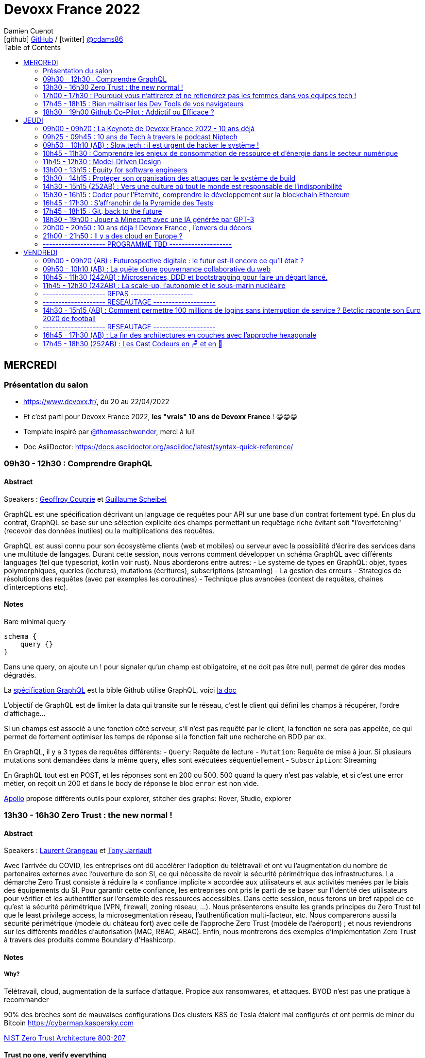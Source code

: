 = Devoxx France 2022
Damien Cuenot <icon:github[] https://github.com/dcuenot/[GitHub] / icon:twitter[role="aqua"] https://twitter.com/cdams86[@cdams86]>
// Handling GitHub admonition blocks icons
ifndef::env-github[:icons: font]
ifdef::env-github[]
:status:
:outfilesuffix: .adoc
:caution-caption: :fire:
:important-caption: :exclamation:
:note-caption: :paperclip:
:tip-caption: :bulb:
:warning-caption: :warning:
endif::[]
:imagesdir: ./images
:source-highlighter: highlightjs
:highlightjs-languages: asciidoc
// We must enable experimental attribute to display Keyboard, button, and menu macros
:experimental:
// Next 2 ones are to handle line breaks in some particular elements (list, footnotes, etc.)
:lb: pass:[<br> +]
:sb: pass:[<br>]
// check https://github.com/Ardemius/personal-wiki/wiki/AsciiDoctor-tips for tips on table of content in GitHub
:toc: macro
:toclevels: 2
// To number the sections of the table of contents
//:sectnums:
// Add an anchor with hyperlink before the section title
:sectanchors:
// To turn off figure caption labels and numbers
:figure-caption!:
// Same for examples
//:example-caption!:
// To turn off ALL captions
// :caption:

toc::[]

== MERCREDI

=== Présentation du salon

* https://www.devoxx.fr/, du 20 au 22/04/2022
* Et c'est parti pour Devoxx France 2022, *les "vrais" 10 ans de Devoxx France* ! 😁😁😁
* Template inspiré par https://twitter.com/thomasschwender[@thomasschwender], merci à lui!
* Doc AsiiDoctor: https://docs.asciidoctor.org/asciidoc/latest/syntax-quick-reference/

=== 09h30 - 12h30 : Comprendre GraphQL

==== Abstract

.Speakers : https://cfp.devoxx.fr/2022/speaker/geoffroy_couprie[Geoffroy Couprie] et https://cfp.devoxx.fr/2022/speaker/guillaume_scheibel[Guillaume Scheibel]
--
GraphQL est une spécification décrivant un language de requêtes pour API sur une base d'un contrat fortement typé. En plus du contrat, GraphQL se base sur une sélection explicite des champs permettant un requêtage riche évitant soit "l'overfetching" (recevoir des données inutiles) ou la multiplications des requêtes.

GraphQL est aussi connu pour son écosystème clients (web et mobiles) ou serveur avec la possibilité d'écrire des services dans une multitude de langages. Durant cette session, nous verrons comment développer un schéma GraphQL avec différents languages (tel que typescript, kotlin voir rust). Nous aborderons entre autres:
- Le système de types en GraphQL: objet, types polymorphiques, queries (lectures), mutations (écritures), subscriptions (streaming)
- La gestion des erreurs
- Strategies de résolutions des requêtes (avec par exemples les coroutines)
- Technique plus avancées (context de requêtes, chaines d'interceptions etc).
--

==== Notes

Bare minimal query
```
schema {
    query {}
}
```

Dans une query, on ajoute un ! pour signaler qu'un champ est obligatoire, et ne doit pas être null, permet de gérer des modes dégradés.

La https://spec.graphql.org/June2018/[spécification GraphQL] est la bible
Github utilise GraphQL, voici https://docs.github.com/en/graphql/overview/explorer[la doc]

L'objectif de GraphQL est de limiter la data qui transite sur le réseau, c'est le client qui défini les champs à récupérer, l'ordre d'affichage...

Si un champs est associé à une fonction côté serveur, s'il n'est pas requêté par le client, la fonction ne sera pas appelée, ce qui permet de fortement optimiser les temps de réponse si la fonction fait une recherche en BDD par ex.

En GraphQL, il y a 3 types de requêtes différents:
- `Query`: Requête de lecture
- `Mutation`: Requête de mise à jour. Si plusieurs mutations sont demandées dans la même query, elles sont exécutées séquentiellement
- `Subscription`: Streaming

En GraphQL tout est en POST, et les réponses sont en 200 ou 500. 500 quand la query n'est pas valable, et si c'est une error métier, on reçoit un 200 et dans le body de réponse le bloc `error` est non vide.

https://www.apollographql.com[Apollo] propose différents outils pour explorer, stitcher des graphs: Rover, Studio, explorer

=== 13h30 - 16h30 Zero Trust : the new normal !

==== Abstract

.Speakers : https://cfp.devoxx.fr/2022/speaker/laurent_grangeau[Laurent Grangeau] et https://cfp.devoxx.fr/2022/speaker/tony_jarriault[Tony Jarriault]
--
Avec l'arrivée du COVID, les entreprises ont dû accélérer l'adoption du télétravail et ont vu l'augmentation du nombre de partenaires externes avec l'ouverture de son SI, ce qui nécessite de revoir la sécurité périmétrique des infrastructures. La démarche Zero Trust consiste à réduire la « confiance implicite » accordée aux utilisateurs et aux activités menées par le biais des équipements du SI. Pour garantir cette confiance, les entreprises ont pris le parti de se baser sur l'identité des utilisateurs pour vérifier et les authentifier sur l'ensemble des ressources accessibles. Dans cette session, nous ferons un bref rappel de ce qu'est la sécurité périmétrique (VPN, firewall, zoning réseau, …). Nous présenterons ensuite les grands principes du Zero Trust tel que le least privilege access, la microsegmentation réseau, l'authentification multi-facteur, etc. Nous comparerons aussi la sécurité périmétrique (modèle du château fort) avec celle de l'approche Zero Trust (modèle de l'aéroport) ; et nous reviendrons sur les différents modèles d'autorisation (MAC, RBAC, ABAC). Enfin, nous montrerons des exemples d'implémentation Zero Trust à travers des produits comme Boundary d'Hashicorp.
--

==== Notes

===== Why?
Télétravail, cloud, augmentation de la surface d'attaque. Propice aux ransomwares, et attaques.
BYOD n'est pas une pratique à recommander

90% des brèches sont de mauvaises configurations
Des clusters K8S de Tesla étaient mal configurés et ont permis de miner du Bitcoin
https://cybermap.kaspersky.com

https://nvlpubs.nist.gov/nistpubs/SpecialPublications/NIST.SP.800-207.pdf[NIST Zero Trust Architecture 800-207]

==== Trust no one, verify everything
* Identity
* Perimeter
* Network
* Application
* Data
* Observability

https://orangecyberdefense.com/fr/insights/blog/detection/soc-siem-xdr-mdr-edr-quelles-differences/[SIEM, XDR]

_La confiance n'exclut pas le contrôle_ - Lénine


==== Architecture
* Contrôler l'identité
    - MFA
    - Qui je suis
    - Ce que je sais
    - Ce que je possède

* Contrôler les devices
    - MDM
    - Forcer à avoir des devices à jour

Défense périmétrique ne suffit clairement plus. https://www.clever-cloud.com/blog/guests/2015/06/16/the-end-of-the-fortress-metaphor/[The End of the Fortress Metaphor]

==== Model d'authorisation
* ACL (Access Control List) une personne peut agir sur un object
* DAC (Discretionary Access Control) une personne peut agir sur un objet et peut donner cette permission à d'autres
* MAC (Mandatory Access Control) - SELinux - une personne peut agir sur un object, et l'object peut vérifier qu'une personne peut agir sur lui
* RBAC (Role Based Access Control) - une personne à un rôle, et par rapport à ce rôle on définit les permissions sur un object
* ABAC (Attribute Based Access Control) - XACML - une personne peut accéder à un attribut dans un environnement (un contexte)

===== Modèle aéroport
Modèle de sécurité avec des zones public, privée, duty free, tarmac... qui est bien plus clair que le modèle chateau fort.



=== 17h00 - 17h30 : Pourquoi vous n'attirerez et ne retiendrez pas les femmes dans vos équipes tech !

==== Abstract

.Speaker : https://cfp.devoxx.fr/2022/speaker/marcy_ericka_charollois[Marcy Ericka Charollois]
--
Les femmes sont sous-représentées dans le domaine du numérique. Elles représentent à ce jour uniquement 30% des salariés, tous métiers confondus.

Que s´est-il passé dans ce secteur professionnel pourtant dominé par la gente feminine lors de sa génèse ? Les femmes ne se sentiraient-elles plus ou pas à leurs places ?

Pourtant, les femmes communiquent. Hélas, bien souvent, on ne les écoute pas. Résultat ? Migration vers des métiers corollaires, brown-out, désincarnation dans l'équipe, démission, création de la FemTech et de safe places comme lieux d'expression communautaire.

Alors, si vous voulez favoriser la mixité et que vous avez saisi que la cause des femmes dans la tech est une brèche pour résoudre, en plus, la problématique de la diversité et de l'inclusion, venez découvrir comment améliorer vos pratiques !
--

==== Notes

TO BE COMPLETED

=== 17h45 - 18h15 : Bien maîtriser les Dev Tools de vos navigateurs

==== Abstract

.Speaker : https://cfp.devoxx.fr/2022/speaker/romain_linsolas[Romain Linsolas]
----
Développer avec efficacité, c'est non seulement choisir les bons outils, mais surtout bien savoir les utiliser. Pour le développement web, si l'éditeur reste l'outil principal, le navigateur est lui aussi un élément primordial.

La grande majorité des développeurs et développeuses web est familière avec les fonctionnalités de base des Dev Tools intégrés aux navigateurs. Pourtant dans les faits, il s'avère que beaucoup d'entre eux n'utilisent qu'une petite partie de leurs capacités, et même ignorent bon nombre des fonctionnalités offertes par ces outils.

Dans ce Tools In Action, au travers de différentes démonstrations, nous allons voir les possibilités avancées offertes par ces outils : comment détecter et analyser les problèmes de performances, comment simuler d'autres environnements ou contextes (latences réseaux, problèmes d'accessibilité, etc.) ou encore découvrir des fonctions très intéressantes pour améliorer ses développements.

Nous nous focaliserons en grande partie sur les Dev Tools de Chrome, mais nous évoquerons aussi les différences avec ceux des principaux navigateurs concurrents.
----

==== Notes

TO BE COMPLETED

=== 18h30 - 19h00 Github Co-Pilot : Addictif ou Efficace ?

==== Abstract

.Speaker : https://cfp.devoxx.fr/2022/speaker/johan_jublanc[Johan Jublanc] et https://cfp.devoxx.fr/2022/speaker/simon_provost[Simon Provost]
----
Au cours de cette conversation, nous partagerons notre retour d'expérience sur l'utilisation d'un outil de pair programming intelligent (AI pair programmer) : GitHub Copilot. Nous examinerons comment l'utiliser, les avantages qu'il procure et les limites que nous avons identifiées. Nous tenterons ainsi de donner des éléments pour déterminer si ce plugin tient bien la promesse d'aider les développeurs à écrire du code plus rapidement et avec moins de travail.

Nous commencerons par une micro-session de "live-coding" en direct pour suivre les suggestions en temps réel et comparer ce qui est proposé d'un utilisateur à l'autre. Nous verrons ensuite les points forts et les questions qui se posent lors de l'utilisation de l'outil. Enfin, nous terminerons par une courte discussion sur comment GitHub Copilot fait évoluer la manière dont les développeurs documentent leur code.
----

==== Notes

TO BE COMPLETED

== JEUDI

=== 09h00 - 09h20 : La Keynote de Devoxx France 2022 - 10 ans déjà

==== Abstract

.Speakers : https://cfp.devoxx.fr/2022/speaker/nicolas_martignole[Nicolas Martignole], https://cfp.devoxx.fr/2022/speaker/antonio_goncalves[Antonio Goncalves], https://cfp.devoxx.fr/2022/speaker/zouheir_cadi[Zouheir Cadi]

--
Devoxx France a été créé en 2012, après 4 années d'aventure avec le Paris JUG. C'est le moment de venir partager avec nous quelques souvenirs, de revenir sur ces 10 dernières années.
--

==== Notes

TO BE COMPLETED

=== 09h25 - 09h45 : 10 ans de Tech à travers le podcast Niptech

==== Abstract

.Speakers : https://cfp.devoxx.fr/2022/speaker/benoit_curdy[Benoit Curdy], https://cfp.devoxx.fr/2022/speaker/michael_monney[Michael Monney], https://cfp.devoxx.fr/2022/speaker/baptiste_freydt[Baptiste Freydt]

--
Une keynote pour passer en revue les innovations qui ont secoué la tech depuis la naissance de Devoxx FR il y a dix ans. À travers les expériences du podcast Niptech et de sa communauté, nous partagerons des leçons apprises à la dure dans le but de nous aider à préparer ces dix prochaines années.
--

==== Notes

TO BE COMPLETED

=== 09h50 - 10h10 (AB) : Slow.tech : il est urgent de hacker le système !

==== Abstract

.Speaker : https://cfp.devoxx.fr/2022/speaker/frederic_bordage[Frédéric Bordage]
--
Selon le GIEC, il nous reste 3 ans pour léguer un monde « vivable » à nos enfants. Sacré challenge ! Alors comment agir vite et fort dans notre univers numérique ? Une seule solution : sortir du cadre et hacker le système. C'est que propose la démarche slow.tech. En associant low et high tech, elle permet de diviser par un facteur 4 à 10 nos impacts numériques. De l'usage ingénieux d'un smartphone pour remplacer un cabinet d'ophtalmologie en passant par l'association d'un chien et d'une IA pour détecter un cancer, les écoconcepteurs de la slow.tech détournent les codes et les patterns habituels pour faire mieux avec moins. Prêt.e à emprunter cette « voie du milieu » ? Le hacker qui est en toi doit se réveiller !
--

=== 10h45 - 11h30 : Comprendre les enjeux de consommation de ressource et d'énergie dans le secteur numérique

==== Abstract

.Speakers : https://cfp.devoxx.fr/2022/speaker/quentin_adam[Quentin Adam], https://cfp.devoxx.fr/2022/speaker/pierre_beyssac[Pierre Beyssac]
--
L'enjeu de la transition écologique de toutes les activités humaine est également appelé à se généraliser au numérique, et comme les outils informatiques sont symbole de la modernité, une exigence d'exemplarité leur sont souvent demandée, voire même imposée par le biais de rapports “RSE” (obligatoire dans certaines conditions) par exemple. Il appartient donc aujourd'hui de se doter d'outils de réflexion et de compréhension des impacts de nos activités, et une rapide présentation des forces en présence et mécanismes menant à la législation environnementale.

Dans cet exposé, les orateurs vont d'abord présenter le cadre général de consommation de ressources, définir quelles ressources et à quel moment du cycle de vie. Ensuite seront étudiées les différentes phases de consommations, l'importance des variations de mesure, de pilotage des consommation, les différentes conceptions, et les impacts provoqués par le code ou la consommation réseau.

L'objectif de la présentation est de ressortir avec un panorama clair des enjeux et impacts de la chaîne de production IT, les différents niveaux d'actions possibles en fonction de son poste, les bonnes pratiques possibles à étudier pour son or
--

==== Notes

TO BE COMPLETED

=== 11h45 - 12h30 : Model-Driven Design

==== Abstract

.Speaker : https://cfp.devoxx.fr/2022/speaker/bruno_boucard[Bruno Boucard]
--
Si le Domain-Driven Design était une fleur, le Model-Driven Design en serait le nectar. Je vous propose de faire une plongée au cœur de la modélisation DDD, appelée Model-Driven Design. Afin de comprendre comment obtenir un modèle juste, expressif et frugal, nous visiterons l'essentiel des ateliers qui contribue à nourrir les modèles mentaux associés au domaine métier :
- Event Storming,
- Example Mapping,
- CRC Cards,
- Story Mapping.

Avant de rentrer dans le cœur du sujet, je rappellerai l'origine du DDD selon Eric Evans: Bounded Context et les corollaires associés. Une fois planté le décor, nous pourrons expliquer le Model-Driven Design qui se décompose en deux :

Le Supple Design : une suite de patterns au service d'un code souple et fiable.

Le Deep Model : processus de modélisation du problème métier par raffinement successif. Les plus chanceux auront peut-être un Breakthrough.

Je conclurais par le Whirlpool Process of Model Exploration proposé par Eric Evans

Après cette conférence, vous ne verrez plus le Domain-Driven Design tout à fait de la même façon.
--

==== Notes

TO BE COMPLETED

=== 13h00 - 13h15 : Equity for software engineers

==== Abstract

.Speaker : https://cfp.devoxx.fr/2022/speaker/damien_pacaud[Damien Pacaud]
--
De plus en plus d entreprises proposent, en complément de la rémunération, des « packages d'équity ».
C'est un cercle vertueux qui démarre en Europe et il peut être utile de prendre ces éléments en compte lorsque vous cherchez votre nouvel emploi.
Bien souvent, les développeurs en France considèrent peu ces éléments de rémunération et n'y prêtent pas beaucoup d'attention.

Ce talk a pour but de démystifier le monde bizarre des BSPCE, AGA, RSU, Warrants et autres Stock options.
--

==== Notes

TO BE COMPLETED


=== 13h30 - 14h15 : Protéger son organisation des attaques par le système de build

==== Abstract

.Speaker : https://cfp.devoxx.fr/2022/speaker/louis_jacomet[Louis Jacomet]
--
Tous les jours, les développeurs assemblent du code des dizaines de fois. Parfois de façon transparente dans l'IDE, explicitement en ligne de commande ou sur l'environnement de CI. Lors de ces actions, la notion de sécurité est souvent reléguée au second plan voire simplement ignorée.

Cette présentation illustrera les vecteurs d'attaque et expliquera comment les mitiger. L'outil de build est par définition à risque car il s'agit d'un environnement d'exécution. Certaines pratiques permettent heureusement de réduire significativement ces risques:
- S'assurer que les dépendances sont celles attendues
- Rejeter les dépendances vulnérables (Log4j??)
- Avoir un build reproductible
- Utiliser un environnement éphémère
- Valider les contributions externes

Nous illustrerons ces points avec Gradle mais la plupart des recommandations sont valables pour Apache Maven aussi.
--

==== Notes

TO BE COMPLETED

=== 14h30 - 15h15 (252AB) : Vers une culture où tout le monde est responsable de l'indisponibilité

==== Abstract

.Speaker : https://cfp.devoxx.fr/2022/speaker/emmanuel_bernard[Emmanuel Bernard]
--
Nous sommes des développeurs applicatifs. Mais c'est loin d'un service en prod. Et de nos jours entre le devops, l'openapi, la constitution d'un SI construit sur des APIs, on est tous responsable d'un service.
Je vous propose une rétrospective de la transition chez un éditeur d'une équipe de dev produit en une équipe de service cloud faisant tourner des milliers d'instances pour d'autres, les expériences acquises et de tout ce que l'on a dû (dés)apprendre en chemin.

C'est pas tant le cœur du code qui change, plutôt la culture de l'équipe, la conception des systèmes qui entourent et supportent ce code en prod. Quel impact sur l'architecture ? Comment construire des Standard Operating Procédures ? Comment on pense un SLA ? Comment penser blast radius, voisins bruyants, SRE ? Comment penser le risque ? Etc.

Après cette présentation, vous aurez des clés pour penser la transformation de vos équipes en un modèle où tout le monde est responsable du SLO (Service Level Objective) dont l'indisponibilité fait partie.
--

==== Notes

TO BE COMPLETED

=== 15h30 - 16h15 : Coder pour l'Éternité, comprendre le développement sur la blockchain Ethereum

==== Abstract

.Speaker : https://cfp.devoxx.fr/2022/speaker/mathias_herberts[Mathias Herberts]
--
La blockchain est de toutes les discussions, mais trop souvent on assimile blockchain et cryptomonnaies. Quel que soit l'avis que l'on peut avoir sur la question, il ne faut pas oublier que la blockchain c'est avant tout du code qui s'exécute dans un environnement très particulier. Cette présentation vise à plonger dans les profondeurs de la blockchain Ethereum en couvrant des sujets comme la machine virtuelle sous-jacente, le rôle des mineurs, les contrats intelligents et leur modèle d'exécution, les oracles. Vous sortirez de là en ayant une compréhension de la blockchain Ethereum du point de vue du code et avec un peu de chance l'envie de laisser une trace pour la postérité en déployant votre propre code sur cette blockchain.
--

==== Notes

TO BE COMPLETED

=== 16h45 - 17h30 : S'affranchir de la Pyramide des Tests

==== Abstract

.Speaker : https://cfp.devoxx.fr/2022/speaker/jonathan_boccara[Jonathan Boccara]
--
Tester son code c'est facile à dire, mais écrire des tests utiles dans du code en entreprise, c'est pas toujours facile à faire.

En théorie les tests doivent nous aider, pourtant: - Le code ne se prête pas toujours aux tests unitaires, - On se retrouve parfois à refactorer les tests quand on refactore le code, - La pyramide des tests est souvent inversée, - Certains tests sont toujours verts, sauf quand ils sont rouges pour de mauvaises raisons, - On a beau tester le code, on a toujours des bugs, - Etc.
La meilleure façon d'éviter ces problèmes est d'avoir les clefs pour choisir le bon test à écrire (ou à ne pas écrire!) en fonction du code à tester.
Le but de cette présentation est de vous rendre autonome sur votre stratégie de tests, en vous présentant les tenants et aboutissants des différents types de test et du testing en général.
En particulier vous verrez: - pourquoi la pyramide des tests est contre-productive - quand écrire des tests unitaires et quand ne surtout pas en écrire, - comment rédiger des tests robustes et clairs - les différentes abstractions que l'on peut tester
--

==== Notes

TO BE COMPLETED

=== 17h45 - 18h15 : Git, back to the future

==== Abstract

.Speakers : https://cfp.devoxx.fr/2022/speaker/antoine_ceol[Antoine Ceol]
--
Tout le monde utilise Git (où presque) et tout le monde s'est déjà retrouvé dans un état WTF 😱🤬🤯.

On va prendre ensemble un peu moins de 30 minutes pour apprendre à se dépatouiller quand on veut revenir en arrière, améliorer, et pourquoi pas, effacer son historique. Ça peut-être dangereux, mais, connaissant les avantages et anticipant les risques, ca en vaut la peine. L'approche se fera par l'exemple en ligne de commande ⌨️, un (git) bash suffit, pas besoin de DeLorean
--

==== Notes

TO BE COMPLETED

=== 18h30 - 19h00 : Jouer à Minecraft avec une IA générée par GPT-3

==== Abstract

.Speakers : https://cfp.devoxx.fr/2022/speaker/wassim_chegham[Wassim Chegham] et https://cfp.devoxx.fr/2022/speaker/tiffany_souterre[Tiffany_souterre]
--
Il y a des joueurs qui jouent à Minecraft pour le plaisir de jouer, d'autres pour développer leur créativité. Mais il y a une autre façon de jouer à Minecraft, c'est en utilisant une intelligence artificielle générée par GPT-3.

Dans cette présentation, nous allons parler un peu d'IA et de ML, de GPT-3 et de Codex, mais surtout, nous allons nous amuser à générer du code pour contrôler un bot dans Minecraft, le tout dans la bonne humeur ! Ca vous tente ?
--

==== Notes

TO BE COMPLETED

=== 20h00 - 20h50 : 10 ans déjà ! Devoxx France , l'envers du décors

==== Abstract

.Speakers : Arnaud Héritier, Nicolas Martignole, Antonio Goncalves, Zouheir Cadi
--
10 ans que Devoxx France accueille tous les ans plus de 2000 participants.
Comment en sommes nous arrivés là?
Comment se prépare un tel événement ?

De la sélection des sujets aux commandes de sodas, venez discuter avec l'équipe organisatrice pour tout savoir sur Devoxx France.
--

==== Notes

TO BE COMPLETED

=== 21h00 - 21h50 : Il y a des cloud en Europe ?

==== Abstract

.Speakers : https://cfp.devoxx.fr/2022/speaker/quentin_adam[Quentin Adam], https://cfp.devoxx.fr/2022/speaker/horacio_gonzalez[Horacio Gonzalez]
--
Si la domination sur le marché français des cloud américains est notable, de plus en plus de voix se retrouvent sur l'idée qu'il existe des alternatives européennes. De EUCLIDIA, à Hertzner, OVH, Clever Cloud, Scaleway, Orange... Nombre de solutions existent. Mais que leur manquent-t-elles ?

Le but du BoF est de retrouver les faiseurs de solutions et ceux qui sont intéressés à leur faire des feedbacks.
--

==== Notes

TO BE COMPLETED

=== -------------------- PROGRAMME TBD --------------------

== VENDREDI

=== 09h00 - 09h20 (AB) : Futurospective digitale : le futur est-il encore ce qu'il était ?

==== Abstract

.Speaker : https://cfp.devoxx.fr/2022/speaker/ludovic_cinquin[Ludovic Cinquin]
--
Ludovic Cinquin dirige le cabinet OCTO, filiale d'Accenture, spécialiste de l'agile et des new techs, qu'il a cofondé en 1998. Il est également le CTO d'Accenture France. En parallèle de ses activités de dirigeant, il accompagne les grands comptes dans le cadre de missions de conseil stratégique sur la transition digitale. En tant que conférencier et auteur, Ludovic décrypte les enjeux méthodologiques et culturels liés à l'adoption des technologies digitales dans les entreprises. Son dernier ouvrage "Devenir une entreprise Agile", partage les recettes qu'OCTO à appliquer pour devenir un des précurseurs de l'agilité sur le marche français.
--

----
Les technologies digitales ont été un puissant moteur de transformation de notre civilisation, à tel point qu'elles se sont immiscées dans tous les recoins de nos vies et de notre planète.

Les 10 dernières années ont été ébouriffantes. Qu'en sera-t-il des 10 prochaines ?

Même si la prévision est un art difficile - surtout en ce qui concerne l'avenir -, nous pouvons identifier quelques macro-tendances qui structureront le futur de notre industrie. Le reste sera à écrire. Avec des lignes de code ?
----

==== Notes

TO BE COMPLETED

=== 09h50 - 10h10 (AB) : La quête d'une gouvernance collaborative du web

==== Abstract

.Speakers : https://cfp.devoxx.fr/2022/speaker/le_nguyen_hoang[Lê Nguyên Hoang]
--
Diplômé de l'École Polytechnique de Paris, Lê Nguyên Hoang a obtenu une thèse de doctorat à Polytechnique Montréal, puis a été post-doctorant au Massachusetts Institute of Technology (MIT). Il est désormais chercheur en sécurité des algorithmes d'intelligence artificielle et communicateur des sciences du numériques à l'École polytechnique fédérale de Lausanne (EPFL). Lê est aussi YouTubeur sur sa chaîne Science4All, qui possède 200k+ abonnés. Il a aussi publié les livres "La formule du savoir" et "Le fabuleux chantier" (avec El Mahdi El Mhamdi) chez EDP Sciences et "Turing à la plage" (avec Rachid Guerraoui) chez Dunod. Plus récemment, il a co-fondé Tournesol.app, une plateforme pour de la recommandation collaborative de contenus.
--

----
Le web est de plus en plus attaqué par des campagnes de désinformation, qui emploient des usines de trolls pour manipuler l'opinion publique, noyer les informations compromettantes et amplifier la haine. Cette guerre de l'information est devenue un enjeu de sécurité nationale.

En réaction à cela, les géants du web ont pris des décisions radicales et unilatérales, comme le bannissement de Donald Trump ou l'autorisation des appels au meurtre de Poutine et des soldats russes.

Dans cette présentation, après avoir insisté sur l'ampleur du problème, je présenterai la plateforme Tournesol, qui propose une gouvernance collaborative et sécurisée de la recommandation de l'information.

J'essaierai de convaincre le public que la recherche et le développement de telles solutions sont critiques pour le futur de l'humanité.
----

==== Notes

TO BE COMPLETED

=== 10h45 - 11h30 (242AB) : Microservices, DDD et bootstrapping pour faire un départ lancé.

==== Abstract

.Speakers : https://cfp.devoxx.fr/2022/speaker/laurent_guerin[Laurent Guérin], https://cfp.devoxx.fr/2022/speaker/aurelien_brisard[Aurélien Brisard]
--
*Laurent* : Senior Architect/Consultant at Capgemini, Open Source & Agile supporter, Telosys project leader, Part time professor (Univ. Nantes), Lecturer

*Aurélien* : Architecte avec une expertise particulière du DevOps et une maitrise des technologies JEE. J'aime apporter mon regard sur les pratiques de développement et concevoir l'architecture applicative de mes projets.
--

----
Associer microservices et conception DDD (Domain-Driven Design) semble une évidence. Le découpage en contextes et les différentes couches d'architecture constituent un cadre séduisant pour bâtir des microservices avec une structure stéréotypée. Mais si on souhaite respecter les fondamentaux du DDD et garantir l'isolation des différentes couches on arrive rapidement à une structure de projet basée sur plusieurs modules qui peuvent devenir complexes à gérer et qui risquent de ralentir le cycle de développement, en particulier lors de la phase de démarrage.

Cette présentation est un retour d'expérience d'un grand projet dans lequel le générateur de code Telosys a été utilisé pour automatiser la phase d'amorçage de chaque microservice.

Des démonstrations illustreront le principe de bootstrapping des microservices.

Environnement technique : Java, SpringBoot, Telosys
----

=== 11h45 - 12h30 (242AB) : La scale-up, l'autonomie et le sous-marin nucléaire

==== Abstract

.Speakers : https://cfp.devoxx.fr/2022/speaker/thomas_pierrain[Thomas PIERRAIN], https://cfp.devoxx.fr/2022/speaker/pauline_jamin[Pauline Jamin]
--
*Thomas* : VP of Engineering dans une scale-up Européenne en plein essor (Agicap), ancien consultant, architecte et eXtreme Programmer obsédé par les usages (par opposition à l'approche orientée solution qu'on a un peu trop tendance à choisir dans notre métier). Également co-organisateur des meetups DDD Paris et BDD Paris, Thomas aime utiliser le DDD et le TDD pour booster son efficacité et celle des autres au travail.

*Pauline* : Software craftwoman. Senior full stack developer at Agicap. I love Python, C# and Java. Will grudgingly write Javascript upon request.
--

----
La plupart des organisations efficaces ont en commun d'avoir des équipes autonomes. L'autonomie est aussi un moteur individuel puissant : qui n'aime pas se sentir libre de définir sa vie, ses horaires, sa façon de travailler ?

_Lorsqu'on travaille dans une scale-up en plein essor et qui grossit de manière exponentielle, l'autonomie n'est plus une option, c'est un carburant indispensable. _ Mais est-ce pour autant facile à mettre en oeuvre ?

C'est de cette quête d'autonomie dont nous aimerions vous parler à travers nos histoires, nos réussites et nos erreurs. Nous parlerons de full-remote, de release management, de démarche SRE, de conflits d'équipes et de Domain Driven Design.

On parlera aussi d'auto-organisation, d'APIs de split de monolithe, mais également de sous-marins nucléaires et de contract tests.

Au final, pleins de trucs et astuces pour arriver à mettre en place une Culture de l'autonomie qui tienne la route sur le long terme.
----

==== Notes

TO BE COMPLETED

=== -------------------- REPAS --------------------

=== -------------------- RESEAUTAGE --------------------

=== 14h30 - 15h15 (AB) : Comment permettre 100 millions de logins sans interruption de service ? Betclic raconte son Euro 2020 de football

==== Abstract

.Speakers : https://cfp.devoxx.fr/2022/speaker/thomas_pierrain[Nicolas JOZWIAK], https://cfp.devoxx.fr/2022/speaker/pauline_jamin[Etienne Puissant]

----
Le pari sportif connaît depuis quelques années une forte croissance en France et en Europe (+30% en France en 2021, source ANJ). Tous les acteurs du secteur sont confrontés à ce problème : comment permettre une continuité de service sans faille alors même que le nombre de sollicitations des systèmes augmente de manière exponentielle ? Paroxysme de ce phénomène, l'Euro 2020 de football a mis le secteur dans une effervescence inégalée.

Chez Betclic nous avons fait évolué nos plateformes et pris les bonnes décisions en amont : nous avons mis en place des techniques d'observabilité, de monitoring et de tests de charge. Tout ceci nous a permis de supporter plus de 100 millions de logins en un mois sans aucune interruption de service.

Venez découvrir les outils qui nous ont permis d'absorber cette forte croissance de façon optimale, et de vivre nos événements sportifs de manière sereine.
----

==== Notes

TO BE COMPLETED

=== -------------------- RESEAUTAGE --------------------

=== 16h45 - 17h30 (AB) : La fin des architectures en couches avec l'approche hexagonale

==== Abstract

.Speaker : https://cfp.devoxx.fr/2022/speaker/benjamin_legros[Benjamin LEGROS]
--
Benjamin pensait faire carrière dans le front et le mobile… Quelques lignes de code plus loin, l'expérience terrain a bien bouleversé son plan, et tant mieux pour lui ! Il fait désormais partie de ces irréductibles passionnés de back et d'architectures Cloud. Sa nouvelle proie ? Le Devops ! Ses nuits passées à dévorer des livres sur Kubernetes ou Prometheus lui auraient-elles montré la voie..?
--

----
Attention, cette conférence peut donner des envies de refactoring ! As-tu plein d'annotations sur tes modèles ? Connais-tu un peu MVC, et les suffixes classiques Controller, Service, Repository ? Clean code, les samples de code de Spring Boot et Stack Overflow sont à peu près tes seules références d'architecture ? Dans cette conférence, on parlera des limites de ces modèles, et des différentes contraintes que cela pose sur le code. Vous découvrirez les principes de l'architecture hexagonale et de son mindset. Vous repartirez avec des exemples concrets et des différents scopes dans lesquels vous pourrez l'appliquer efficacement.
----

==== Notes

TO BE COMPLETED

=== 17h45 - 18h30 (252AB) : Les Cast Codeurs en 🪑 et en 🦴

==== Abstract

.Speakers : https://cfp.devoxx.fr/2022/speaker/emmanuel_bernard[Emmanuel Bernard], https://cfp.devoxx.fr/2022/speaker/guillaume_laforge[Guillaume Laforge], https://cfp.devoxx.fr/2022/speaker/antonio_goncalves[Antonio Goncalves], https://cfp.devoxx.fr/2022/speaker/arnaud_heritier[Arnaud Héritier], https://cfp.devoxx.fr/2022/speaker/audrey_neveu[Audrey Neveu],
--
*Emmanuel* : Emmanuel est Java Champion, Distinguished Engineer et Chief Architect services cloud applicatifs chez Red Hat. Son travail est Open Source. Il est connu pour ses contributions et sa direction des projets Quarkus, Hibernate ainsi qu'à ses contributions aux standards Java. +
Son aventure la plus récente est la construction d'un Kafka as a service managé par les équipes Red Hat +
Il parle régulièrement dans des conférences et JUGs notamment JavaOne, Red Hat Summit et Devoxx. Il est l'hôte de plusieurs podcasts et notamment Les Cast Codeurs.

*Guillaume* : Guillaume Laforge est Developer Advocate chez Google et se focalise en particulier sur l'offre Google Cloud Platform. Et la nuit, il enfile sa casquette Apache Groovy !

*Antonio* : Antonio Goncalves est un développeur senior qui vit à paris. Ancien de chez BEA il est aujourd'hui consultant Java EE indépendant avec une bonne expertise des serveurs d'application comme JBoss, Weblogic ou GlassFish. Il est l'un des fondateurs du Paris Java User Group et plus récemment de Devoxx France. Antonio est aussi l'une des voix des CastCodeurs, auteur de livres sur Java EE.... et Java Champion.

*Arnaud* : Spécialisé dans le développement logiciels et l'automatisation des processus, il participe depuis de nombreuses années à divers projets opensource comme Jenkins ou Apache Maven. Il contribue autant que possible à différentes communautés autour de Java et DevOps. Il co-anime le podcast Les CastCodeurs et participe à l'organisation de la conférence Devoxx France. +
En 2015, il rejoint en tant que responsable de l'équipe support CloudBees, Inc., éditeur de logiciels spécialisé dans la livraison en continu et contributeur majeur à Jenkins.

*Audrey* : Audrey est développeur full-stack. Passionnée par son métier, Audrey a toujours été fortement engagée dans la communauté Java au travers de plusieurs JUGs et conférences (Duchess France, Paris JUG, Devoxx France, Devoxx UK) mais aussi au sein d'initiatives visant à faire découvrir la programmation aux plus jeunes (Programatoo, Devoxx4Kids). Plus récemment elle a également rejoint l'équipe des Cast Codeurs.
--

----
👻 Guillaume sort de ce titre ! 🤡

Les Cast Codeurs, le papy des podcasts de développement francophones revient cette année à Devoxx pour clôturer cette belle conférence dans la relaxation, la joie et peut être la blague carambar. Venez partager avec le public vos impressions de cette cuvée Devoxx, des choses qui vous on surpris, des tendances qui se dessinent.
----

==== Notes

TO BE COMPLETED

